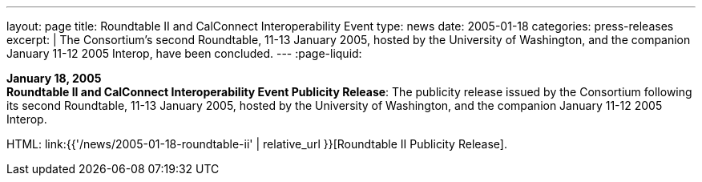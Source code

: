 ---
layout: page
title:  Roundtable II and CalConnect Interoperability Event
type: news
date: 2005-01-18
categories: press-releases
excerpt: |
  The Consortium's second Roundtable, 11-13 January 2005, hosted by the
  University of Washington, and the companion January 11-12 2005 Interop,
  have been concluded.
---
:page-liquid:

*January 18, 2005* +
*Roundtable II and CalConnect Interoperability Event Publicity Release*:
The publicity release issued by the Consortium following its second
Roundtable, 11-13 January 2005, hosted by the University of Washington,
and the companion January 11-12 2005 Interop.

HTML: link:{{'/news/2005-01-18-roundtable-ii' | relative_url }}[Roundtable II Publicity Release].

